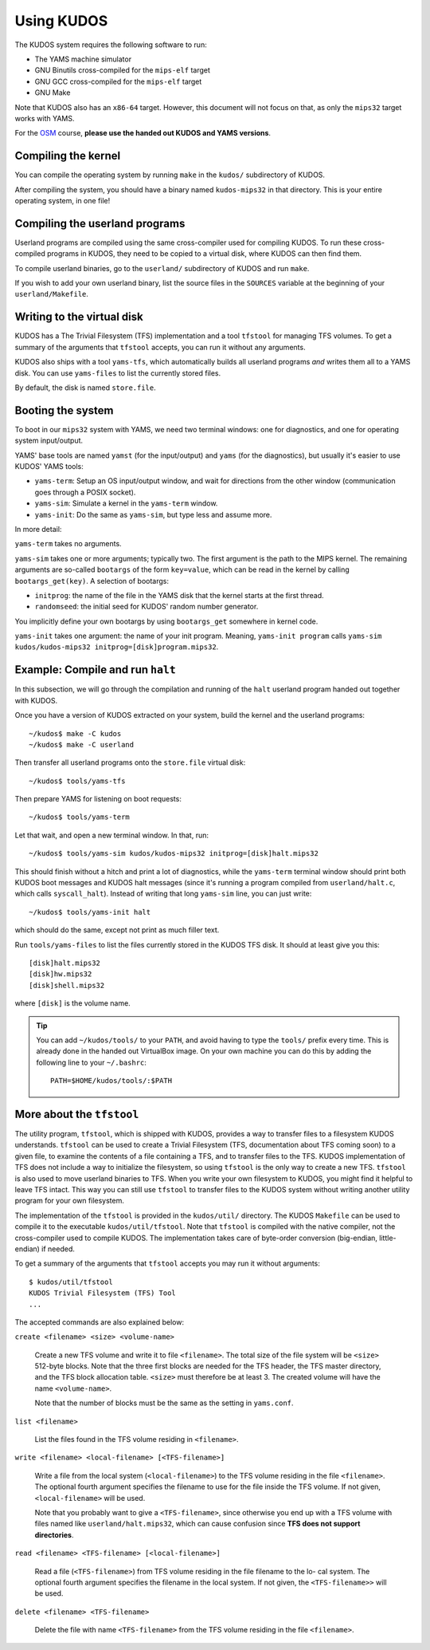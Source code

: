 Using KUDOS
===========

The KUDOS system requires the following software to run:

* The YAMS machine simulator
* GNU Binutils cross-compiled for the ``mips-elf`` target
* GNU GCC cross-compiled for the ``mips-elf`` target
* GNU Make

Note that KUDOS also has an ``x86-64`` target.  However, this document will not
focus on that, as only the ``mips32`` target works with YAMS.

For the `OSM <http://www.webcitation.org/6eoBjRWvD>`_ course, **please use the
handed out KUDOS and YAMS versions**.

Compiling the kernel
--------------------

You can compile the operating system by running ``make`` in the ``kudos/``
subdirectory of KUDOS.

After compiling the system, you should have a binary named ``kudos-mips32`` in
that directory.  This is your entire operating system, in one file!


Compiling the userland programs
-------------------------------

Userland programs are compiled using the same cross-compiler used for compiling
KUDOS.  To run these cross-compiled programs in KUDOS, they need to be copied
to a virtual disk, where KUDOS can then find them.

To compile userland binaries, go to the ``userland/`` subdirectory of KUDOS and
run ``make``.

If you wish to add your own userland binary, list the source files in the
``SOURCES`` variable at the beginning of your ``userland/Makefile``.


Writing to the virtual disk
---------------------------

KUDOS has a The Trivial Filesystem (TFS) implementation and a tool ``tfstool``
for managing TFS volumes.  To get a summary of the arguments that ``tfstool``
accepts, you can run it without any arguments.

KUDOS also ships with a tool ``yams-tfs``, which automatically builds all
userland programs *and* writes them all to a YAMS disk.  You can use
``yams-files`` to list the currently stored files.

By default, the disk is named ``store.file``.


Booting the system
------------------

To boot in our ``mips32`` system with YAMS, we need two terminal windows: one
for diagnostics, and one for operating system input/output.

YAMS' base tools are named ``yamst`` (for the input/output) and ``yams`` (for
the diagnostics), but usually it's easier to use KUDOS' YAMS tools:

* ``yams-term``: Setup an OS input/output window, and wait for directions from
  the other window (communication goes through a POSIX socket).
* ``yams-sim``: Simulate a kernel in the ``yams-term`` window.
* ``yams-init``: Do the same as ``yams-sim``, but type less and assume more.

In more detail:

``yams-term`` takes no arguments.

``yams-sim`` takes one or more arguments; typically two.  The first argument is
the path to the MIPS kernel.  The remaining arguments are so-called ``bootargs``
of the form ``key=value``, which can be read in the kernel by calling
``bootargs_get(key)``.  A selection of bootargs:

* ``initprog``: the name of the file in the YAMS disk that the kernel starts at
  the first thread.
* ``randomseed``: the initial seed for KUDOS' random number generator.

You implicitly define your own bootargs by using ``bootargs_get`` somewhere in
kernel code.

``yams-init`` takes one argument: the name of your init program.  Meaning,
``yams-init program`` calls ``yams-sim kudos/kudos-mips32
initprog=[disk]program.mips32``.


Example: Compile and run ``halt``
---------------------------------

In this subsection, we will go through the compilation and running of the
``halt`` userland program handed out together with KUDOS.

Once you have a version of KUDOS extracted on your system, build the kernel and
the userland programs::

    ~/kudos$ make -C kudos
    ~/kudos$ make -C userland

Then transfer all userland programs onto the ``store.file`` virtual disk::

    ~/kudos$ tools/yams-tfs

Then prepare YAMS for listening on boot requests::
  
    ~/kudos$ tools/yams-term

Let that wait, and open a new terminal window.  In that, run::

    ~/kudos$ tools/yams-sim kudos/kudos-mips32 initprog=[disk]halt.mips32

This should finish without a hitch and print a lot of diagnostics, while the
``yams-term`` terminal window should print both KUDOS boot messages and KUDOS
halt messages (since it's running a program compiled from ``userland/halt.c``,
which calls ``syscall_halt``).  Instead of writing that long ``yams-sim`` line,
you can just write::

    ~/kudos$ tools/yams-init halt

which should do the same, except not print as much filler text.

Run ``tools/yams-files`` to list the files currently stored in the KUDOS TFS
disk.  It should at least give you this::

    [disk]halt.mips32
    [disk]hw.mips32
    [disk]shell.mips32

where ``[disk]`` is the volume name.

.. tip:: You can add ``~/kudos/tools/`` to your ``PATH``, and avoid having to
         type the ``tools/`` prefix every time. This is already done in the
         handed out VirtualBox image. On your own machine you can do this by
         adding the following line to your ``~/.bashrc``::

              PATH=$HOME/kudos/tools/:$PATH

More about the ``tfstool``
--------------------------

The utility program, ``tfstool``, which is shipped with KUDOS, provides a way
to transfer files to a filesystem KUDOS understands.  ``tfstool`` can be used
to create a Trivial Filesystem (TFS, documentation about TFS coming soon) to a
given file, to examine the contents of a file containing a TFS, and to transfer
files to the TFS.  KUDOS implementation of TFS does not include a way to
initialize the filesystem, so using ``tfstool`` is the only way to create a new
TFS.  ``tfstool`` is also used to move userland binaries to TFS. When you write
your own filesystem to KUDOS, you might find it helpful to leave TFS intact.
This way you can still use ``tfstool`` to transfer files to the KUDOS system
without writing another utility program for your own filesystem.

The implementation of the ``tfstool`` is provided in the ``kudos/util/``
directory. The KUDOS ``Makefile`` can be used to compile it to the executable
``kudos/util/tfstool``. Note that ``tfstool`` is compiled with the native
compiler, not the cross-compiler used to compile KUDOS. The implementation
takes care of byte-order conversion (big-endian, little-endian) if needed.

To get a summary of the arguments that ``tfstool`` accepts you may run it
without arguments::

  $ kudos/util/tfstool 
  KUDOS Trivial Filesystem (TFS) Tool
  ...

The accepted commands are also explained below:

``create <filename> <size> <volume-name>``

  Create a new TFS volume and write it to file ``<filename>``. The total size of
  the file system will be ``<size>`` 512-byte blocks. Note that the three first
  blocks are needed for the TFS header, the TFS master directory, and the TFS
  block allocation table.  ``<size>`` must therefore be at least 3. The created
  volume will have the name ``<volume-name>``.


  Note that the number of blocks must be the same as the setting in
  ``yams.conf``.

``list <filename>``

  List the files found in the TFS volume residing in ``<filename>``.

``write <filename> <local-filename> [<TFS-filename>]``

  Write a file from the local system (``<local-filename>``) to the TFS volume
  residing in the file ``<filename>``. The optional fourth argument specifies the
  filename to use for the file inside the TFS volume. If not given,
  ``<local-filename>`` will be used.

  Note that you probably want to give a ``<TFS-filename>``, since otherwise you
  end up with a TFS volume with files named like ``userland/halt.mips32``, which
  can cause confusion since **TFS does not support directories**.

``read <filename> <TFS-filename> [<local-filename>]``

  Read a file (``<TFS-filename>``) from TFS volume residing in the file filename
  to the lo- cal system. The optional fourth argument specifies the filename in
  the local system. If not given, the ``<TFS-filename>>`` will be used.

``delete <filename> <TFS-filename>``

  Delete the file with name ``<TFS-filename>`` from the TFS volume residing in
  the file ``<filename>``.

